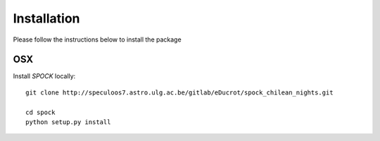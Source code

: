 .. _installation:


Installation
============

Please follow the instructions below to install the package

OSX
---

Install *SPOCK* locally::

    git clone http://speculoos7.astro.ulg.ac.be/gitlab/eDucrot/spock_chilean_nights.git

    cd spock
    python setup.py install


